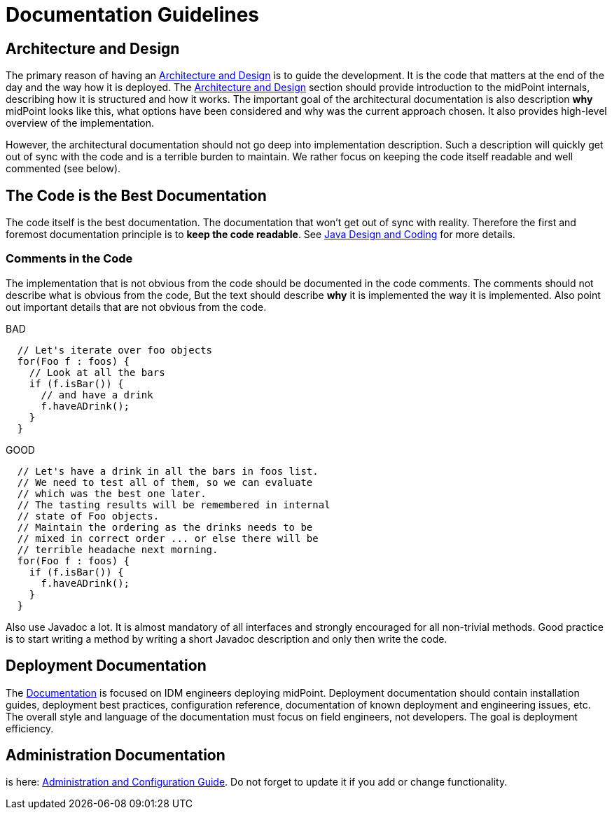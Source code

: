 = Documentation Guidelines
:page-wiki-name: Documentation Guidelines
:page-wiki-id: 1310738
:page-wiki-metadata-create-user: semancik
:page-wiki-metadata-create-date: 2011-05-10T10:40:04.845+02:00
:page-wiki-metadata-modify-user: semancik
:page-wiki-metadata-modify-date: 2014-01-09T12:59:31.172+01:00
:page-upkeep-status: yellow

== Architecture and Design

The primary reason of having an xref:/midpoint/architecture/[Architecture and Design] is to guide the development.
It is the code that matters at the end of the day and the way how it is deployed.
The xref:/midpoint/architecture/[Architecture and Design] section should provide introduction to the midPoint internals, describing how it is structured and how it works.
The important goal of the architectural documentation is also description *why* midPoint looks like this, what options have been considered and why was the current approach chosen.
It also provides high-level overview of the implementation.

However, the architectural documentation should not go deep into implementation description.
Such a description will quickly get out of sync with the code and is a terrible burden to maintain.
We rather focus on keeping the code itself readable and well commented (see below).


== The Code is the Best Documentation

The code itself is the best documentation.
The documentation that won't get out of sync with reality.
Therefore the first and foremost documentation principle is to *keep the code readable*.
See xref:/midpoint/devel/guidelines/java/[Java Design and Coding] for more details.


=== Comments in the Code

The implementation that is not obvious from the code should be documented in the code comments.
The comments should not describe what is obvious from the code, But the text should describe *why* it is implemented the way it is implemented.
Also point out important details that are not obvious from the code.

.BAD
[source,java]
----
  // Let's iterate over foo objects
  for(Foo f : foos) {
    // Look at all the bars
    if (f.isBar()) {
      // and have a drink
      f.haveADrink();
    }
  }

----

.GOOD
[source,java]
----
  // Let's have a drink in all the bars in foos list.
  // We need to test all of them, so we can evaluate
  // which was the best one later.
  // The tasting results will be remembered in internal
  // state of Foo objects.
  // Maintain the ordering as the drinks needs to be
  // mixed in correct order ... or else there will be
  // terrible headache next morning.
  for(Foo f : foos) {
    if (f.isBar()) {
      f.haveADrink();
    }
  }

----

Also use Javadoc a lot.
It is almost mandatory of all interfaces and strongly encouraged for all non-trivial methods.
Good practice is to start writing a method by writing a short Javadoc description and only then write the code.


== Deployment Documentation

The xref:/midpoint/[Documentation] is focused on IDM engineers deploying midPoint.
Deployment documentation should contain installation guides, deployment best practices, configuration reference, documentation of known deployment and engineering issues, etc.
The overall style and language of the documentation must focus on field engineers, not developers.
The goal is deployment efficiency.


== Administration Documentation

is here: xref:/midpoint/reference/latest/[Administration and Configuration Guide]. Do not forget to update it if you add or change functionality.